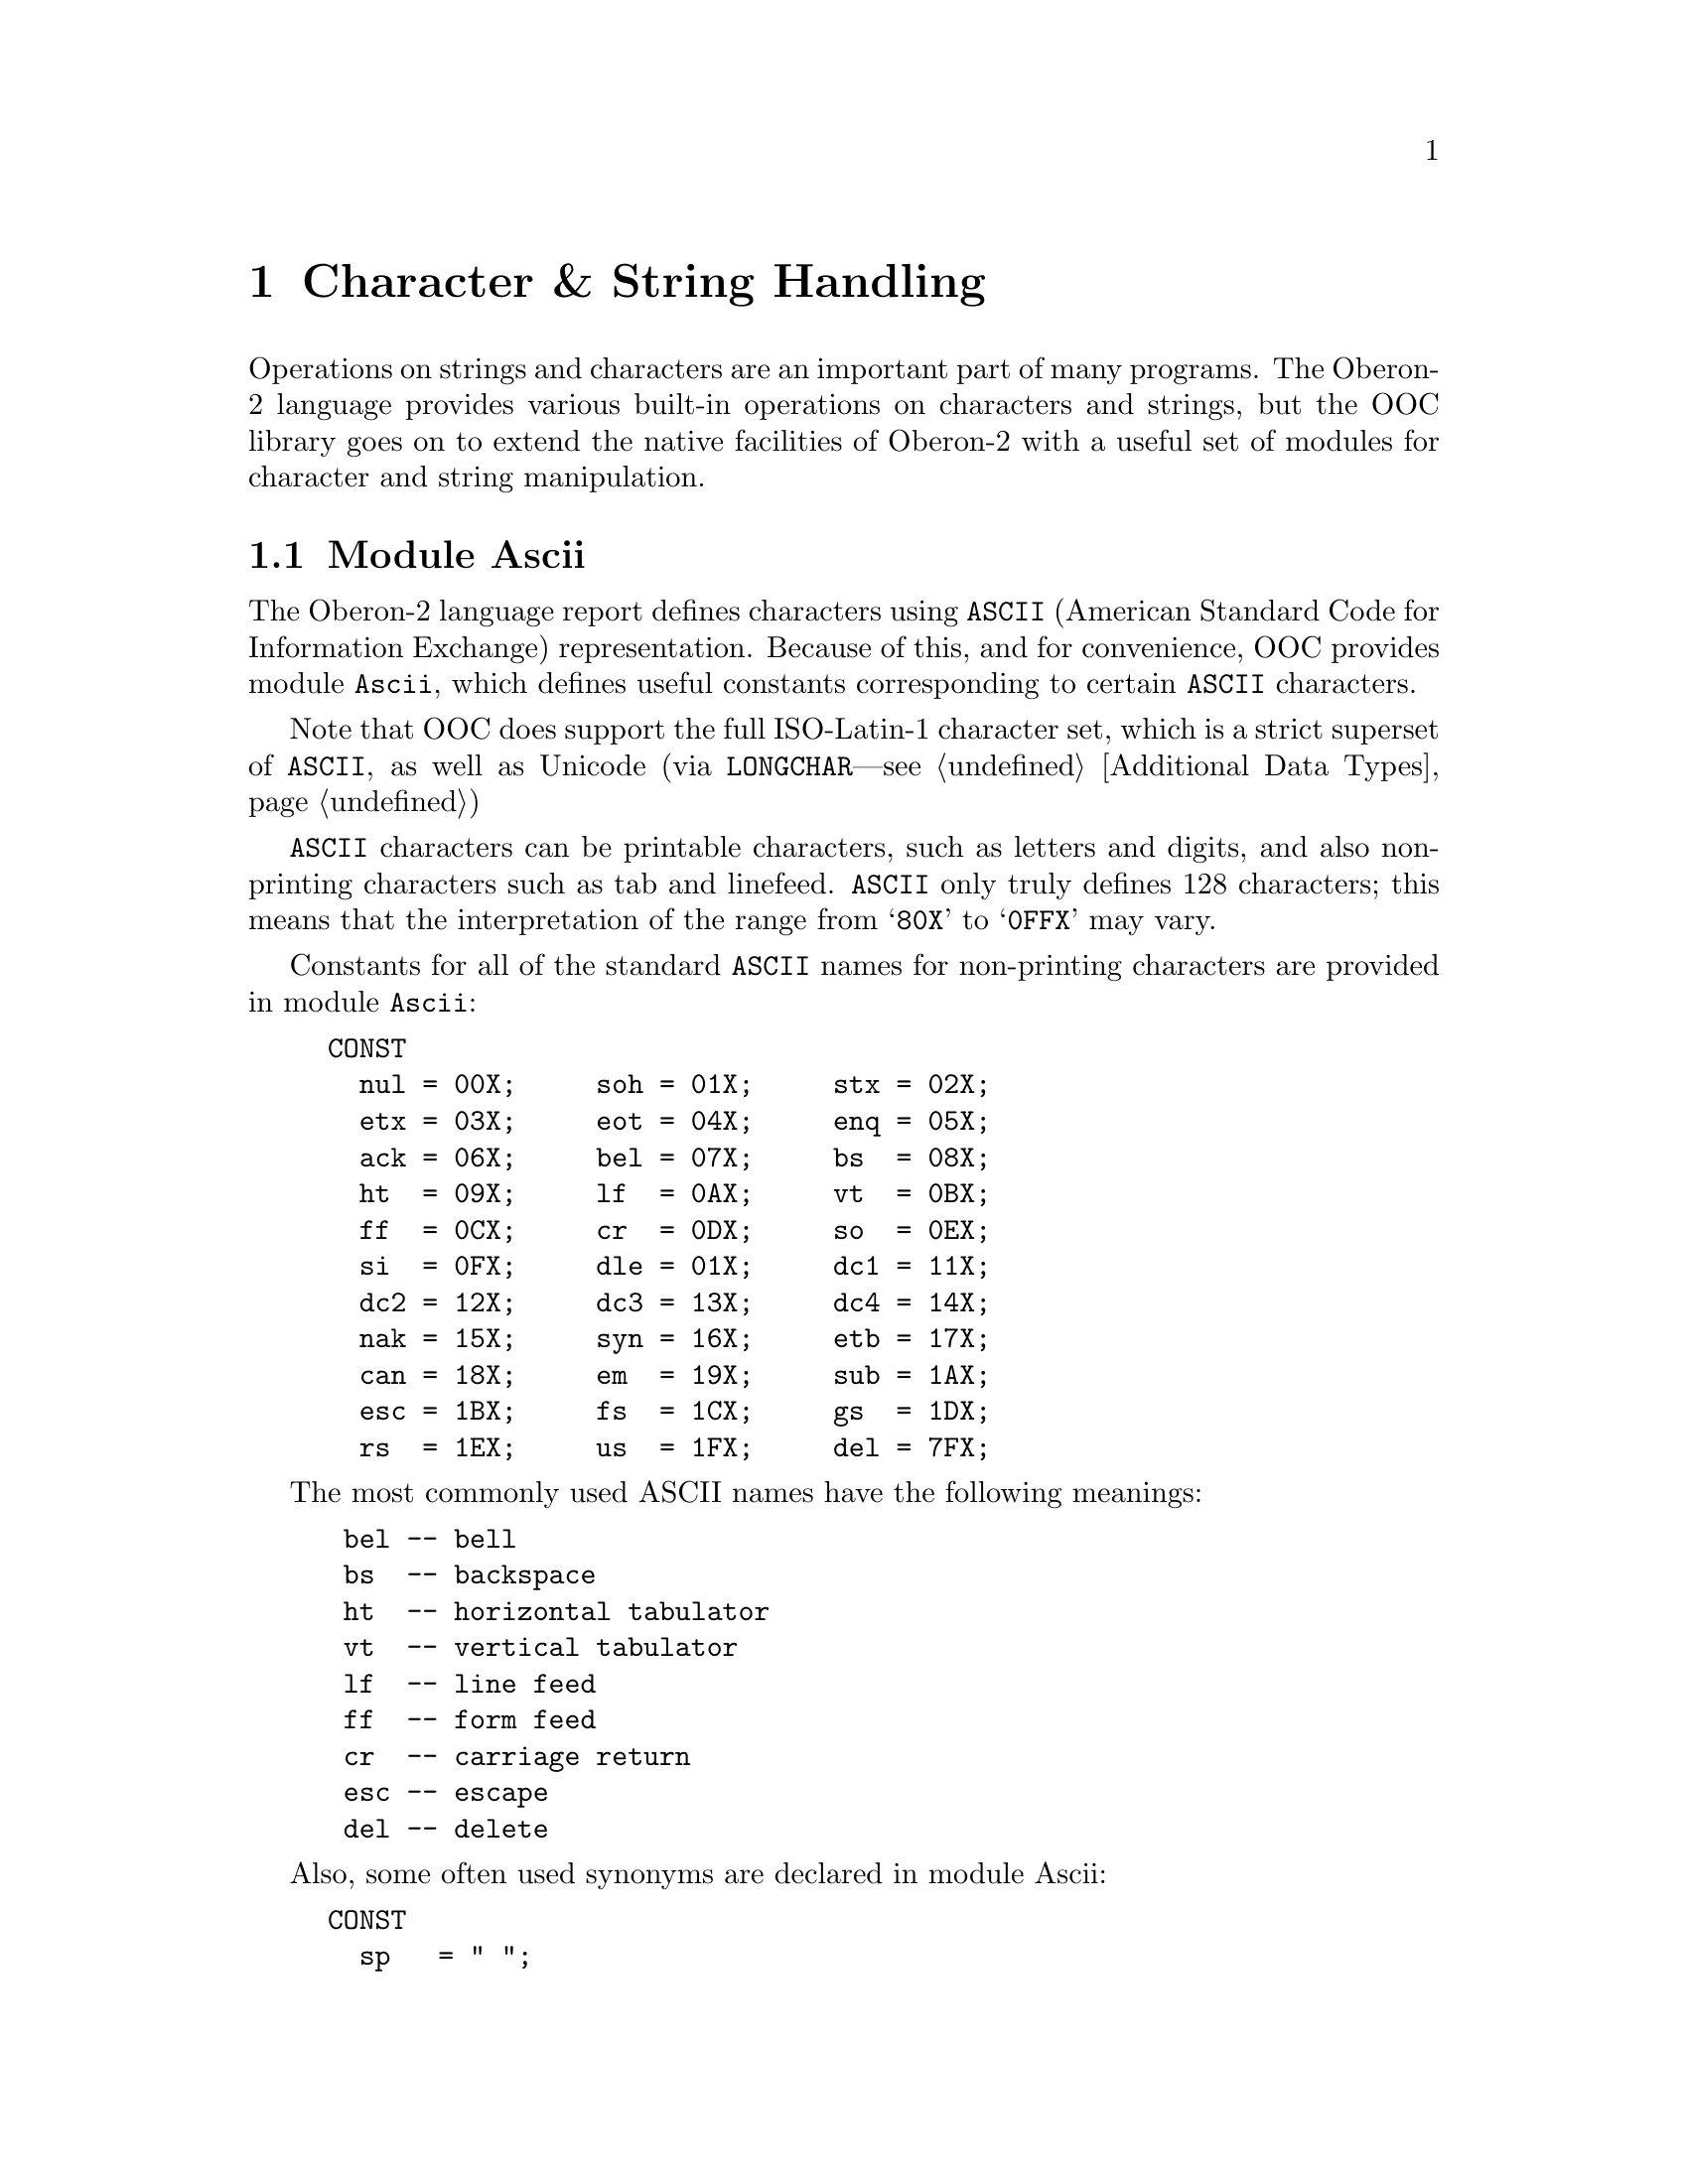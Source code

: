 @node Character & String Handling, Integer/String Conversion, OOC Library Overview, Top
@chapter Character & String Handling

Operations on strings and characters are an important part of many programs.
The Oberon-2 language provides various built-in operations on characters and
strings, but the OOC library goes on to extend the native facilities of
Oberon-2 with a useful set of modules for character and string manipulation.

@menu
* Ascii::                       Standard short character names for control 
                                 characters.  
* CharClass::                   Classification of values of type CHAR.  
* Strings::                     Facilities to manipulate strings.  
@end menu

@node Ascii, CharClass,  , Character & String Handling
@section Module Ascii
@pindex Ascii
@cindex ASCII characters 
@cindex ASCII
@cindex characters 

The Oberon-2 language report defines characters using @dfn{@code{ASCII}}
(American Standard Code for Information Exchange) representation.  Because
of this, and for convenience, OOC provides module @file{Ascii}, which
defines useful constants corresponding to certain @code{ASCII} characters.

Note that OOC does support the full ISO-Latin-1 character set, which is a
strict superset of @code{ASCII}, as well as Unicode (via
@code{LONGCHAR}---@pxref{Additional Data Types})

@code{ASCII} characters can be printable characters, such as letters and
digits, and also non-printing characters such as tab and linefeed.
@code{ASCII} only truly defines 128 characters; this means that the
interpretation of the range from @samp{80X} to @samp{0FFX} may vary.

Constants for all of the standard @code{ASCII} names for non-printing
characters are provided in module @file{Ascii}:

@vindex eol
@vindex nul
@vindex soh
@vindex stx
@vindex etx
@vindex eot
@vindex enq
@vindex ack
@vindex bel
@vindex bs
@vindex ht
@vindex lf
@vindex vt
@vindex ff
@vindex cr
@vindex so
@vindex si
@vindex dle
@vindex dc1
@vindex dc2
@vindex dc3
@vindex dc4
@vindex nak
@vindex syn
@vindex etb
@vindex can
@vindex em
@vindex sub
@vindex esc
@vindex fs
@vindex gs
@vindex rs
@vindex us
@vindex del

@example
CONST
  nul = 00X;     soh = 01X;     stx = 02X;
  etx = 03X;     eot = 04X;     enq = 05X;
  ack = 06X;     bel = 07X;     bs  = 08X;
  ht  = 09X;     lf  = 0AX;     vt  = 0BX;
  ff  = 0CX;     cr  = 0DX;     so  = 0EX;
  si  = 0FX;     dle = 01X;     dc1 = 11X;
  dc2 = 12X;     dc3 = 13X;     dc4 = 14X;
  nak = 15X;     syn = 16X;     etb = 17X;
  can = 18X;     em  = 19X;     sub = 1AX;
  esc = 1BX;     fs  = 1CX;     gs  = 1DX;
  rs  = 1EX;     us  = 1FX;     del = 7FX;
@end example

The most commonly used ASCII names have the following meanings:

@cindex bell
@cindex backspace
@cindex horizontal tabulator
@cindex vertical tabulator
@cindex line feed
@cindex form feed
@cindex carriage return
@cindex escape
@cindex delete

@example
 bel -- bell
 bs  -- backspace
 ht  -- horizontal tabulator
 vt  -- vertical tabulator
 lf  -- line feed
 ff  -- form feed
 cr  -- carriage return
 esc -- escape
 del -- delete
@end example

Also, some often used synonyms are declared in module Ascii:

@vindex sp
@vindex xon
@vindex xoff

@example
CONST 
  sp   = " ";
  xon  = dc1;
  xoff = dc3;
@end example
  
@node CharClass, Strings, Ascii, Character & String Handling
@section Module CharClass
@pindex CharClass
@cindex characters
@cindex character classification
@cindex character testing
@cindex classification of characters
@cindex predicates on characters

Programs that deal with characters and strings often need to perform tests
that "classify a character."  Is the character a letter?  A digit?  A
whitespace character?  and so forth.

Module CharClass provides a set of boolean function procedures that are
used for such classification of values of the type @code{CHAR}.  All
procedures accept a single argument of type @code{CHAR} and return a
@code{BOOLEAN} result.

Recall that Oberon-2 is defined so that characters are ordered the in the
same manner as defined by ASCII.  Specifically, all the digits precede all
the upper-case letters, and all the upper-case letters precede all the
lower-case letters.  This assumption is carried over into module CharClass.
Also, note that CharClass uses constants defined in module Ascii within many
of its procedures (@pxref{Ascii})

For example, the function @code{IsLetter} is used to test whether a
particular character is one of @samp{A} through @samp{Z} or @samp{a} through
@samp{z}:

@smallexample
Out.String("The character '");
IF CharClass.IsLetter(c) THEN
   Out.Char(c); 
   Out.String("' is a letter."); 
ELSE
   Out.Char(c); 
   Out.String("' isn't a letter."); 
END;
Out.Ln
@end smallexample

@strong{Please note}: None of these predicates are affected by the current
localization setting.  For example, @code{IsUpper} will always test for
@code{"A"<=ch & ch<="Z"} regardless of whether the locale specifies that
additional characters belong to this set or not.  The same holds for the
compare and capitalization procedures in module Strings.

@cindex end of line character
@defvr Constant eol
The implementation-defined character used to represent end-of-line
internally by OOC (@pxref{Ascii})
@end defvr

@defvr {Read-only Variable} systemEol
An implementation defined string that represents the end-of-line marker used
by the target system for text files.  @code{systemEol} may be more than one
character in length, and is not necessarily equal to @code{eol}.  Note that
@code{systemEol} is a string; it is always terminated by @code{0X} (i.e.,
@code{systemEol} cannot contain the character @samp{0X}).
@end defvr


@cindex digit character
@cindex numeric character
@deffn Function IsNumeric @code{(@var{ch}: CHAR): BOOLEAN}
Returns @code{TRUE} if, and only if, @var{ch} is classified as a numeric
character (i.e., a decimal digit---@samp{0} through @samp{9}).
@end deffn

@cindex letter character
@deffn Function IsLetter @code{(@var{ch}: CHAR): BOOLEAN}
Returns @code{TRUE} if, and only if, @var{ch} is classified as a letter.  
@end deffn

@cindex upper-case character
@deffn Function IsUpper @code{(@var{ch}: CHAR): BOOLEAN}
Returns @code{TRUE} if, and only if, @var{ch} is classified as an upper-case
letter.
@end deffn

@cindex lower-case character
@deffn Function IsLower @code{(@var{ch}: CHAR): BOOLEAN}
Returns @code{TRUE} if, and only if, @var{ch} is classified as a lower-case
letter.
@end deffn

@cindex control character
@deffn Function IsControl @code{(@var{ch}: CHAR): BOOLEAN}
Returns @code{TRUE} if, and only if, @var{ch} represents a control function
(that is, an ASCII character that is not a printing character).
@end deffn

@cindex whitespace character
@deffn Function IsWhiteSpace @code{(@var{ch}: CHAR): BOOLEAN}
Returns @code{TRUE} if, and only if, @var{ch} represents a space character
or other "format effector".  @code{IsWhiteSpace} returns @code{TRUE} for
only these characters:

@example
@samp{ } -- space (i.e., @samp{Ascii.sp})

@samp{Ascii.ff} -- formfeed

@samp{Ascii.cr} -- carriage return

@samp{Ascii.ht} -- horizontal tab

@samp{Ascii.vt} -- vertical tab
@end example
@end deffn
  
@deffn Function IsEOL @code{(@var{ch}: CHAR): BOOLEAN}
Returns @code{TRUE} if, and only if, @var{ch} is the implementation-defined
character used to represent end of line internally.
@end deffn

@node Strings,  , CharClass, Character & String Handling
@section Modules Strings and LongStrings
@pindex Strings
@pindex LongStrings
@cindex strings
@cindex strings, long
@cindex character arrays
@cindex string terminator character

As string manipulation is so common to programming problems, the OOC library
provides additional string operations to those built into Oberon-2.  The
Oberon-2 language defines a @dfn{string} as a character array containing
@code{0X} as an embedded terminator.  This means that an @code{ARRAY OF
CHAR} isn't necessarily a string.  The module @file{Strings} provides string
manipulation operations for use on terminated character arrays, whereas
module @file{LongStrings} has operations for terminated arrays of long
characters (@code{LONGCHAR}---@pxref{Additional Data Types})

Recall that @dfn{string literals} are sequences of characters enclosed in
single (@code{'}) or double (@code{"}) quote marks.  The opening quote must
be the same as the closing quote and must not occur within the string.
Passing a string literal of length @var{n} as an argument to a procedure
expecting an @code{ARRAY OF CHAR} delivers @var{n+1} characters to the
parameter.

The number of characters in a string (up to the terminating @code{0X}) is
called its @dfn{length}.  A string literal of length 1 can be used wherever
a character constant is allowed and vice versa.

@quotation
@strong{Please note}: All procedures reading and producing strings expect
termination with @code{0X}.  The behaviour of a procedure is undefined if
one of its input parameters is an unterminated character array.  Behavior is
also undefined if a negative value is used as an input parameter that
represents an array position or a string length.
@end quotation

@menu
* Copying and Concatenation::   Procedures to copy the contents of strings.  
* Compare & Searching Strings:: Comparison of strings and locating 
                                 sub-strings.  
* Misc. Strings Procedures::    Procedures @code{Length} and @code{Capitalize}.  
@end menu

@node Copying and Concatenation, Compare & Searching Strings,  , Strings
@subsection Copying and Concatenation
@cindex strings, copying
@cindex strings, concatenation

This section describes procedures that construct a string value, and
attempt to assign it to a variable parameter.  All of these procedures have
the property that if the length of the constructed string value exceeds the
capacity of the variable parameter, a truncated value is assigned.  The
constructed string always ends with a string terminator @code{0X}.

Also described are procedures that provide for pre-testing of the
operation-completion conditions for the copying and concatenation
procedures.

@deffn Procedure Assign @code{(@var{source}: ARRAY OF CHAR;  VAR @var{destination}: ARRAY OF CHAR)}
@end deffn
@deffn Procedure Assign @code{(@var{source}: ARRAY OF LONGCHAR;  VAR @var{destination}: ARRAY OF LONGCHAR)}
This procedure copies the string value of @var{source} to @var{destination}.
It is equivalent to the predefined procedure @code{COPY}.  Unlike
@code{COPY}, this procedure can be assigned to a procedure variable.
@end deffn

@deffn Function CanAssignAll @code{(@var{sourceLength}: INTEGER;  VAR @var{destination}: ARRAY OF CHAR): BOOLEAN}
@end deffn
@deffn Function CanAssignAll @code{(@var{sourceLength}: INTEGER;  VAR @var{destination}: ARRAY OF LONGCHAR): BOOLEAN}
Returns TRUE if a number of characters, indicated by @var{sourceLength},
will fit into @var{destination}; otherwise returns FALSE.

@strong{Pre-condition}: @var{sourceLength} is not negative.
@end deffn

@emph{Example:}  

@smallexample
VAR source:      ARRAY 6 OF CHAR; 
    destination: ARRAY 4 OF CHAR; 

source := ""; 
Strings.CanAssignAll (Strings.Length (source), destination);  
   @result{} TRUE
Strings.Assign (source, destination);  
   @result{} destination = ""

source := "abc"; 
Strings.CanAssignAll (Strings.Length (source), destination);
   @result{} TRUE
Strings.Assign (source, destination);  
   @result{} destination = "abc"

source := "abcd"; 
Strings.CanAssignAll (Strings.Length (source), destination);  
   @result{} FALSE
Strings.Assign (source, destination);  
   @result{} destination = "abc"
@end smallexample

@deffn Procedure Extract @code{(@var{source}: ARRAY OF CHAR; @var{startPos},  @var{numberToExtract}: INTEGER; VAR @var{destination}: ARRAY OF CHAR)}
@end deffn
@deffn Procedure Extract @code{(@var{source}: ARRAY OF LONGCHAR; @var{startPos},  @var{numberToExtract}: INTEGER; VAR @var{destination}: ARRAY OF LONGCHAR)}
This procedure copies at most @var{numberToExtract} characters from
@var{source} to @var{destination}, starting at position @var{startPos} in
@var{source}.  An empty string value will be extracted if @var{startPos} is
greater than or equal to @code{Length(@var{source})}.  

@strong{Pre-condition}: @var{startPos} and @var{numberToExtract} are not
negative.
@end deffn

@deffn Function CanExtractAll @code{(@var{sourceLength}, @var{startPos},  @var{numberToExtract}: INTEGER; VAR @var{destination}: ARRAY OF CHAR): BOOLEAN}
@end deffn
@deffn Function CanExtractAll @code{(@var{sourceLength}, @var{startPos},  @var{numberToExtract}: INTEGER; VAR @var{destination}: ARRAY OF LONGCHAR): BOOLEAN}
Returns @code{TRUE} if there are @var{numberToExtract} characters starting
at @var{startPos} and within the @var{sourceLength} of some string, and if
the capacity of @var{destination} is sufficient to hold
@var{numberToExtract} characters; otherwise returns @code{FALSE}.  

@strong{Pre-condition}: @var{sourceLength}, @var{startPos}, and
@var{numberToExtract} are not negative.
@end deffn

@emph{Example:}  

@smallexample
VAR source:      ARRAY 6 OF CHAR; 
    destination: ARRAY 4 OF CHAR; 

source := "abcde"; 

Strings.CanExtractAll (Strings.Length (source), 0, 3, destination);
   @result{} TRUE
Strings.Extract (source, 0, 3, destination);  
   @result{} destination = "abc"
 
Strings.CanExtractAll (Strings.Length (source), 3, 2, destination);  
   @result{} TRUE
Strings.Extract (source, 3, 2, destination);  
   @result{} destination = "de"

Strings.CanExtractAll (Strings.Length (source), 0, 4, destination);  
   @result{} FALSE
Strings.Extract (source, 0, 4, destination);  
   @result{} destination = "abc"

Strings.CanExtractAll (Strings.Length (source), 2, 4, destination);  
   @result{} FALSE
Strings.Extract (source, 2, 4, destination);  
   @result{} destination = "cde"

Strings.CanExtractAll (Strings.Length (source), 5, 1, destination);  
   @result{} FALSE
Strings.Extract (source, 5, 1, destination);  
   @result{} destination = ""

Strings.CanExtractAll (Strings.Length (source), 4, 0, destination);  
   @result{} TRUE
Strings.Extract (source, 4, 0, destination);  
   @result{} destination = ""
@end smallexample

@deffn Procedure Delete @code{(VAR @var{stringVar}: ARRAY OF CHAR;  @var{startPos}, @var{numberToDelete}: INTEGER)}
@end deffn
@deffn Procedure Delete @code{(VAR @var{stringVar}: ARRAY OF LONGCHAR;  @var{startPos}, @var{numberToDelete}: INTEGER)}
Deletes at most @var{numberToDelete} characters from @var{stringVar},
starting at position @var{startPos}.  The string value in @var{stringVar} is
not altered if @var{startPos} is greater than or equal to
@code{Length(@var{stringVar})}.  

@strong{Pre-condition}: @var{startPos} and @var{numberToDelete} are not
negative.
@end deffn

@deffn Function CanDeleteAll @code{(@var{stringLength}, @var{startPos},  @var{numberToDelete}: INTEGER): BOOLEAN}
@end deffn
@deffn Function CanDeleteAll @code{(@var{stringLength}, @var{startPos},  @var{numberToDelete}: INTEGER): BOOLEAN}
Returns @code{TRUE} if there are @var{numberToDelete} characters starting at
@var{startPos} and within the @var{stringLength} of some string; otherwise
returns @code{FALSE}.  

@strong{Pre-condition}: @var{stringLength}, @var{startPos} and
@var{numberToDelete} are not negative.
@end deffn

@emph{Example:}  

@smallexample
VAR stringVar: ARRAY 6 OF CHAR; 
    startPos:  INTEGER; 
 
stringVar := "abcd";
Strings.CanDeleteAll (Strings.Length (stringVar), 0, 4);   
   @result{} TRUE
Strings.Delete (stringVar, 0, 4);   
   @result{} stringVar = ""
 
stringVar := "abcd";
Strings.CanDeleteAll (Strings.Length (stringVar), 1, 2);   
   @result{} TRUE
Strings.Delete (stringVar, 1, 2);   
   @result{} stringVar = "ad"
 
stringVar := "abcd";
Strings.CanDeleteAll (Strings.Length (stringVar), 0, 5);   
   @result{} FALSE
Strings.Delete (stringVar, 0, 5);   
   @result{} stringVar = ""
@end smallexample

@deffn Procedure Insert @code{(@var{source}: ARRAY OF CHAR;  @var{startPos}: INTEGER; VAR @var{destination}: ARRAY OF CHAR)}
@end deffn
@deffn Procedure Insert @code{(@var{source}: ARRAY OF LONGCHAR;  @var{startPos}: INTEGER; VAR @var{destination}: ARRAY OF LONGCHAR)}
Inserts @var{source} into @var{destination} at position @var{startPos}.
After the call, @var{destination} contains the string that is contructed by
first splitting @var{destination} at the position @var{startPos} and then
concatenating the first half, @var{source}, and the second half.  The string
value in @var{destination} is not altered if @var{startPos} is greater than
@code{Length(@var{source})}.  If @code{@var{startPos}=Length(@var{source})},
then @var{source} is appended to @var{destination}.  

@strong{Pre-condition}: @var{startPos} is not negative.
@end deffn
  
@deffn Function CanInsertAll @code{(@var{sourceLength}, startPos: INTEGER;  VAR @var{destination}: ARRAY OF CHAR): BOOLEAN}
@end deffn
@deffn Function CanInsertAll @code{(@var{sourceLength}, startPos: INTEGER;  VAR @var{destination}: ARRAY OF LONGCHAR): BOOLEAN}
Returns @code{TRUE} if there is room for the insertion of @var{sourceLength}
characters from some string into @var{destination} starting at
@var{startPos}; otherwise returns @code{FALSE}.  

@strong{Pre-condition}: @var{sourceLength} and @var{startPos} are not
negative.
@end deffn

@emph{Example:}  

@smallexample
VAR source:      ARRAY 6 OF CHAR; 
    destination: ARRAY 8 OF CHAR; 

source := "abc";
destination := "012"; 

Strings.CanInsertAll (Strings.Length (source), 1, destination);  
   @result{} TRUE
Strings.Insert (source, 1, destination);  
   @result{} destination = "0abc12"

Strings.CanInsertAll (Strings.Length (source), 3, destination);  
   @result{} TRUE
Strings.Insert (source, 3, destination);  
   @result{} destination = "012abc"

Strings.CanInsertAll (Strings.Length (source, 4, destination);  
   @result{} FALSE
Strings.Insert (source, 4, destination);  
   @result{} destination = "012"
 
source := "abcde"; 
destination := "012356"; 

Strings.CanInsertAll (Strings.Length (source), 0, destination);  
   @result{} FALSE
Strings.Insert (source, 0, destination);  
   @result{} destination = "abcde01"
 
Strings.CanInsertAll (Strings.Length (source), 4, destination);  
   @result{} FALSE
Strings.Insert (source, 4, destination);  
   @result{} destination = "0123abc"
@end smallexample

@deffn Procedure Replace @code{(@var{source}: ARRAY OF CHAR;  @var{startPos}: INTEGER; VAR @var{destination}: ARRAY OF CHAR)}
@end deffn
@deffn Procedure Replace @code{(@var{source}: ARRAY OF LONGCHAR;  @var{startPos}: INTEGER; VAR @var{destination}: ARRAY OF LONGCHAR)}
Copies @var{source} into @var{destination} starting at position
@var{startPos}.  The existing character values of @var{destination} are
overwritten (i.e., replaced by) @var{source}'s values.  Copying stops when
all of @var{source} has been copied, or when the last character of the
string value in @var{destination} has been replaced.  The string value in
@var{destination} is not altered if @var{startPos} is greater than or equal
to @code{Length(@var{source})}.  

Notice that @code{Replace} does not continue past the string terminator
@code{0X} in @var{destination}.  That is, @code{Length(@var{destination})}
will never be changed by @code{Replace}.

@strong{Pre-condition}: @var{startPos} is not negative.
@end deffn

@deffn Function CanReplaceAll @code{(@var{sourceLength}, @var{startPos}: INTEGER;  VAR @var{destination}: ARRAY OF CHAR): BOOLEAN}
@end deffn
@deffn Function CanReplaceAll @code{(@var{sourceLength}, @var{startPos}: INTEGER;  VAR @var{destination}: ARRAY OF LONGCHAR): BOOLEAN}
Returns @code{TRUE} if there is room for the replacement of
@var{sourceLength} characters in @var{destination} starting at
@var{startPos}; otherwise returns @code{FALSE}.  

@strong{Pre-condition}: @var{sourceLength} and @var{startPos} are not
negative.
@end deffn

@emph{Example:}  

@smallexample
VAR source, destination: ARRAY 6 OF CHAR; 

source := "ab"; destination := "1234"; 
Strings.CanReplaceAll (Strings.Length (source), 0, destination);  
   @result{} TRUE
Strings.Replace (source, 0, destination);  
   @result{} destination = "ab34"
 
source := "abc"; destination := "1234"; 
Strings.CanReplaceAll (Strings.Length (source), 2, destination);  
   @result{} FALSE
Strings.Replace (source, 2, destination);  
   @result{} destination = "12ab"
 
source := ""; destination := "1234"; 
Strings.CanReplaceAll (Strings.Length (source), 4, destination);  
   @result{} TRUE
Strings.Replace (source, 4, destination);  
   @result{} destination = "1234"

source := ""; destination := "1234"; 
Strings.CanReplaceAll (Strings.Length (source), 5, destination);  
   @result{} FALSE
Strings.Replace (source, 5, destination);  
   @result{} destination = "1234"
@end smallexample

@deffn Procedure Append @code{(@var{source}: ARRAY OF CHAR;  VAR @var{destination}: ARRAY OF CHAR)}
@end deffn
@deffn Procedure Append @code{(@var{source}: ARRAY OF LONGCHAR;  VAR @var{destination}: ARRAY OF LONGCHAR)}
Appends @var{source} to @var{destination}.  
@end deffn

@deffn Function CanAppendAll @code{(@var{sourceLength}: INTEGER;  VAR @var{destination}: ARRAY OF CHAR): BOOLEAN}
@end deffn
@deffn Function CanAppendAll @code{(@var{sourceLength}: INTEGER;  VAR @var{destination}: ARRAY OF LONGCHAR): BOOLEAN}
Returns @code{TRUE} if there is sufficient room in @var{destination} to
append a string of length @var{sourceLength} to the string in
@var{destination}; otherwise returns @code{FALSE}.  

@strong{Pre-condition}: @var{sourceLength} is not negative.
@end deffn

@emph{Example:}  

@smallexample
VAR source, destination: ARRAY 6 OF CHAR; 

source := "12"; destination := "abc"; 
Strings.CanAppendAll (Strings.Length (source), destination);  
   @result{} TRUE
Strings.Append (source, destination);  
   @result{} destination = "abc12"

source := "123"; destination := "abc"; 
Strings.CanAppendAll (Strings.Length (source), destination);  
   @result{} FALSE
Strings.Append (source, destination);  
   @result{} destination = "abc12"

source := "123"; destination := "abcde"; 
Strings.CanAppendAll (Strings.Length (source), destination);  
   @result{} FALSE
Strings.Append (source, destination);  
   @result{} destination = "abcde"
@end smallexample

@deffn Procedure Concat @code{(@var{source1}, @var{source2}: ARRAY OF CHAR;  VAR @var{destination}: ARRAY OF CHAR)}
@end deffn
@deffn Procedure Concat @code{(@var{source1}, @var{source2}: ARRAY OF LONGCHAR;  VAR @var{destination}: ARRAY OF LONGCHAR)}
Concatenates @var{source2} onto @var{source1} and copies the result into
@var{destination}.  Note that any previous contents of @var{destination} are
destroyed by @code{Concat}.
@end deffn

@deffn Function CanConcatAll @code{(@var{source1Length}, @var{source2Length}: INTEGER;  VAR @var{destination}: ARRAY OF CHAR): BOOLEAN}
@end deffn
@deffn Function CanConcatAll @code{(@var{source1Length}, @var{source2Length}: INTEGER;  VAR @var{destination}: ARRAY OF LONGCHAR): BOOLEAN}
Returns @code{TRUE} if there is sufficient room in @var{destination} for a
two strings of lengths @var{source1Length} and @var{source2Length};
otherwise returns @code{FALSE}.

@strong{Pre-condition}: @var{source1Length} and @var{source2Length} are not
negative.
@end deffn

@emph{Example:}  

@smallexample
VAR source1, source2: ARRAY 5 OF CHAR; 
    destination: ARRAY 6 OF CHAR; 

source1 := "12"; source2 := "abc"; 
Strings.CanConcatAll (Strings.Length (source1), 
                      Strings.Length (source2), destination);  
   @result{} TRUE
Strings.Concat (source1, source2, destination);  
   @result{} destination = "12abc"
 
source1 := "123"; source2 := "abc"; 
Strings.CanConcatAll (Strings.Length (source1), 
                      Strings.Length (source2), destination);  
   @result{} FALSE
Strings.Concat (source1, source2, destination);  
   @result{} destination = "123ab"

source1 := ""; source2 := "abc"; 
Strings.CanConcatAll (Strings.Length (source1), 
                      Strings.Length (source2), destination);  
   @result{} TRUE
Strings.Concat (source1, source2, destination);  
   @result{} destination = "abc"
@end smallexample

@node Compare & Searching Strings, Misc. Strings Procedures, Copying and Concatenation, Strings
@subsection Comparing & Searching Strings
@cindex strings, comparing
@cindex strings, searching

These procedures provide for the comparison of string values, and for the
location of substrings within strings.

@deffn Function Compare @code{(@var{stringVal1}, @var{stringVal2}: ARRAY OF CHAR): CompareResults}
@end deffn
@deffn Function Compare @code{(@var{stringVal1}, @var{stringVal2}: ARRAY OF LONGCHAR): CompareResults}
Returns @code{less}, @code{equal}, or @code{greater}, according as
@var{stringVal1} is lexically less than, equal to, or greater than
@var{stringVal2}.

@strong{Please note}: Oberon-2 already contains predefined comparison
operators on strings.

@deftp {Data type} CompareResults = SHORTINT
@code{CompareResults} and its related constants are used with procedure
@code{Compare}.  The following constants are defined for its value:
@defvr Constant less
@end defvr
@defvr Constant equal
@end defvr
@defvr Constant greater
@end defvr
@end deftp
@end deffn

@emph{Example:}  

@smallexample
VAR stringVal1, stringVal2: ARRAY 4 OF CHAR; 

stringVal1 := "abc"; stringVal2 := "abc"; 
Strings.Compare (stringVal1, stringVal2);  
   @result{} equal
 
stringVal1 := "abc"; stringVal2 := "abd"; 
Strings.Compare (stringVal1, stringVal2);  
   @result{} less
 
stringVal1 := "ab"; stringVal2 := "abc"; 
Strings.Compare (stringVal1, stringVal2);  
   @result{} less
 
stringVal1 := "abd"; stringVal2 := "abc"; 
Strings.Compare (stringVal1, stringVal2);  
   @result{} greater
@end smallexample

@deffn Function Equal @code{(@var{stringVal1}, @var{stringVal2}: ARRAY OF CHAR): BOOLEAN}
@end deffn
@deffn Function Equal @code{(@var{stringVal1}, @var{stringVal2}: ARRAY OF LONGCHAR): BOOLEAN}
Returns @code{@var{stringVal1}=@var{stringVal2}}.  That is, @code{Equal}
returns @code{TRUE} if the string value of @var{stringVal1} is the same as
the string value of @var{stringVal2}; otherwise, it returns @code{FALSE}.
Unlike the predefined operator @code{=}, this procedure can be assigned to a
procedure variable.
@end deffn

@emph{Example:}  

@smallexample
VAR stringVal1, stringVal2: ARRAY 4 OF CHAR; 
 
stringVal1 := "abc"; stringVal2 := "abc"; 
Strings.Equal (stringVal1, stringVal2);  
   @result{} TRUE
 
stringVal1 := "abc"; stringVal2 := "abd"; 
Strings.Equal (stringVal1, stringVal2);  
   @result{} FALSE
 
stringVal1 := "ab"; stringVal2 := "abc"; 
Strings.Equal (stringVal1, stringVal2);  
   @result{} FALSE
@end smallexample

@deffn Procedure FindNext @code{(@var{pattern}, @var{stringToSearch}: ARRAY OF CHAR;  @var{startPos}: INTEGER; VAR @var{patternFound}: BOOLEAN;  VAR @var{posOfPattern}: INTEGER)}
@end deffn
@deffn Procedure FindNext @code{(@var{pattern}, @var{stringToSearch}: ARRAY OF LONGCHAR;  @var{startPos}: INTEGER; VAR @var{patternFound}: BOOLEAN;  VAR @var{posOfPattern}: INTEGER)}
This procedure is used to locate a pattern string within another string.  It
searches forward through @var{stringToSearch} for next occurrence of
@var{pattern}; @var{startPos} is the starting position of the search (within
@var{stringToSearch}).  

If @code{@var{startPos}<Length(@var{stringToSearch})} and @var{pattern} is
found, @var{patternFound} is returned as @code{TRUE} and @var{posOfPattern}
contains the start position in @var{stringToSearch} of @var{pattern} (i.e.,
@var{posOfPattern} is in the range

@code{[@var{startPos}..Length(@var{stringToSearch})-1]})

Otherwise, @var{patternFound} is returned as @code{FALSE} and
@var{posOfPattern} is unchanged.

If @code{@var{startPos}>Length(@var{stringToSearch})-Length(@var{pattern})},
then @var{patternFound} is returned as @code{FALSE}.

@strong{Pre-condition}: @var{startPos} is not negative.
@end deffn

@emph{Example:}  

@smallexample
VAR pattern:        ARRAY 4 OF CHAR; 
    stringToSearch: ARRAY 9 OF CHAR; 
    found: BOOLEAN; 
    posOfPattern: INTEGER; 

pattern := "ab"; stringToSearch := "ababcaba"; 
Strings.FindNext (pattern, stringToSearch, 0, found, posOfPattern);  
   @result{} TRUE, posOfPattern = 0
Strings.FindNext (pattern, stringToSearch, 1, found, posOfPattern);  
   @result{} TRUE, posOfPattern = 2
Strings.FindNext (pattern, stringToSearch, 2, found, posOfPattern);  
   @result{} TRUE, posOfPattern = 2
Strings.FindNext (pattern, stringToSearch, 3, found, posOfPattern);  
   @result{} TRUE, posOfPattern = 5
Strings.FindNext (pattern, stringToSearch, 4, found, posOfPattern);  
   @result{} TRUE, posOfPattern = 5
Strings.FindNext (pattern, stringToSearch, 5, found, posOfPattern);  
   @result{} TRUE, posOfPattern = 5
Strings.FindNext (pattern, stringToSearch, 6, found, posOfPattern);  
   @result{} FALSE, posOfPattern unchanged
 
pattern := ""; stringToSearch := "abc"; 
Strings.FindNext (pattern, stringToSearch, 2, found, posOfPattern);  
   @result{} TRUE, posOfPattern = 2
Strings.FindNext (pattern, stringToSearch, 3, found, posOfPattern);  
   @result{} FALSE, posOfPattern unchanged
@end smallexample

@deffn Procedure FindPrev @code{(@var{pattern}, @var{stringToSearch}: ARRAY OF CHAR;  @var{startPos}: INTEGER; VAR @var{patternFound}: BOOLEAN;  VAR @var{posOfPattern}: INTEGER)}
@end deffn
@deffn Procedure FindPrev @code{(@var{pattern}, @var{stringToSearch}: ARRAY OF LONGCHAR;  @var{startPos}: INTEGER; VAR @var{patternFound}: BOOLEAN;  VAR @var{posOfPattern}: INTEGER)}
This procedure is used to locate a pattern string within another string.  It
searches backward through @var{stringToSearch} for a previous occurrence of
@var{pattern}; @var{startPos} is the starting position of the search (within
@var{stringToSearch}).  

If @var{pattern} is found, @var{patternFound} is returned as @code{TRUE}
and @var{posOfPattern} contains the start position in @var{stringToSearch}
of @var{pattern} (i.e., @var{posOfPattern} is in the range
@code{[0..@var{startPos}]}).

Otherwise, @var{patternFound} is returned as @code{FALSE} and
@var{posOfPattern} is unchanged (in this case, the pattern might be found at
@var{startPos}).

The search will fail if @var{startPos} is negative.

If @code{@var{startPos}>Length(@var{stringToSearch})-Length(@var{pattern})}
the whole string value is searched.
@end deffn

@emph{Example:}  

@smallexample
VAR pattern:        ARRAY 4 OF CHAR; 
    stringToSearch: ARRAY 9 OF CHAR; 
    found: BOOLEAN; 
    posOfPattern: INTEGER; 

pattern := "abc"; stringToSearch := "ababcaba"; 
Strings.FindPrev(pattern, stringToSearch, 1, found, posOfPattern);
   @result{} FALSE, posOfPattern unchanged
Strings.FindPrev(pattern, stringToSearch, 2, found, posOfPattern);
   @result{} TRUE, posOfPattern = 2
Strings.FindPrev(pattern, stringToSearch, 3, found, posOfPattern);
   @result{} TRUE, posOfPattern = 2
 
pattern := "ab"; stringToSearch := "ababcaba"; 
Strings.FindPrev(pattern, stringToSearch, 0, found, posOfPattern);
   @result{} TRUE, posOfPattern = 0
Strings.FindPrev(pattern, stringToSearch, 1, found, posOfPattern);
   @result{} TRUE, posOfPattern = 0
Strings.FindPrev(pattern, stringToSearch, 2, found, posOfPattern);
   @result{} TRUE, posOfPattern = 2
Strings.FindPrev(pattern, stringToSearch, 3, found, posOfPattern);
   @result{} TRUE, posOfPattern = 2
Strings.FindPrev(pattern, stringToSearch, 4, found, posOfPattern);
   @result{} TRUE, posOfPattern = 2
Strings.FindPrev(pattern, stringToSearch, 5, found, posOfPattern);
   @result{} TRUE, posOfPattern = 5
 
pattern := ""; stringToSearch := "abc"; 
Strings.FindPrev(pattern, stringToSearch, -1, found, posOfPattern);
   @result{} FALSE, posOfPattern unchanged
Strings.FindPrev(pattern, stringToSearch, 0, found, posOfPattern);
   @result{} TRUE, posOfPattern = 0
Strings.FindPrev(pattern, stringToSearch, 4, found, posOfPattern);
   @result{} TRUE, posOfPattern = 3
@end smallexample

@deffn Procedure FindDiff @code{(@var{stringVal1}, @var{stringVal2}: ARRAY OF CHAR;  VAR @var{differenceFound}: BOOLEAN; VAR @var{posOfDifference}: INTEGER)}
@end deffn
@deffn Procedure FindDiff @code{(@var{stringVal1}, @var{stringVal2}: ARRAY OF LONGCHAR;  VAR @var{differenceFound}: BOOLEAN; VAR @var{posOfDifference}: INTEGER)}
Compares the string values in @var{stringVal1} and @var{stringVal2} for
differences.  If they are equal, @var{differenceFound} is returned as
@code{FALSE}; and @code{TRUE} otherwise.

If @var{differenceFound} is @code{TRUE}, @var{posOfDifference} is set to the
position of the first difference; otherwise @var{posOfDifference} is
unchanged.
@end deffn

@emph{Example:}  

@smallexample
VAR stringVal1, stringVal2: ARRAY 4 OF CHAR; 
    diffFound: BOOLEAN;
    posOfDiff: INTEGER; 

stringVal1 := "abc"; stringVal2 := "abc"; 
Strings.FindDiff(stringVal1, stringVal2, diffFound, posOfDiff);
   @result{} FALSE, posOfDifference unchanged
 
stringVal1 := "ab"; stringVal2 := "ac"; 
Strings.FindDiff(stringVal1, stringVal2, diffFound, posOfDiff);
   @result{} TRUE, posOfDifference = 1
 
stringVal1 := "ab"; stringVal2 := "a"; 
Strings.FindDiff(stringVal1, stringVal2, diffFound, posOfDiff);
   @result{} TRUE, posOfDifference = 1
@end smallexample

@node Misc. Strings Procedures,  , Compare & Searching Strings, Strings
@subsection Miscellaneous Strings Procedures
@cindex strings, length
@cindex strings, capitalizing

@deffn Function Length @code{(@var{stringVal}: ARRAY OF CHAR): INTEGER}
@end deffn
@deffn Function Length @code{(@var{stringVal}: ARRAY OF LONGCHAR): INTEGER}
Returns the string length of @var{stringVal}.  This is equal to the number
of characters in @var{stringVal} up to and excluding the first @code{0X}.
@end deffn

@emph{Example:}  

@smallexample
Strings.Length("Hello, world"); 
    @result{} 12

VAR stringVal: ARRAY 6 OF CHAR; 
stringVal := ""; 
Strings.Length(stringVal);
    @result{} 0
stringVal := "12"; 
Strings.Length(stringVal);
    @result{} 2
@end smallexample

Recall that if you instead need the @emph{total} size of the character
array, you should use the standard Oberon-2 function procedure @code{LEN}:

@smallexample
VAR aString: ARRAY 32 OF CHAR;
aString := "Hello, world";
LEN(aString)
    @result{} 32
@end smallexample

@deffn Procedure Capitalize @code{(VAR @var{stringVar}: ARRAY OF CHAR)}
@end deffn
@deffn Procedure Capitalize @code{(VAR @var{stringVar}: ARRAY OF LONGCHAR)}
Applies the function @code{CAP} to each character of the string value in
@var{stringVar}.
@end deffn

@emph{Example:}  

@smallexample
VAR stringVar: ARRAY 6 OF CHAR; 

stringVar := "abc"; 
Strings.Capitalize (stringVar);   
   @result{} stringVar = "ABC"
 
stringVar := "0aB";
Strings.Capitalize (stringVar);   
   @result{} stringVar = "0AB"
@end smallexample
